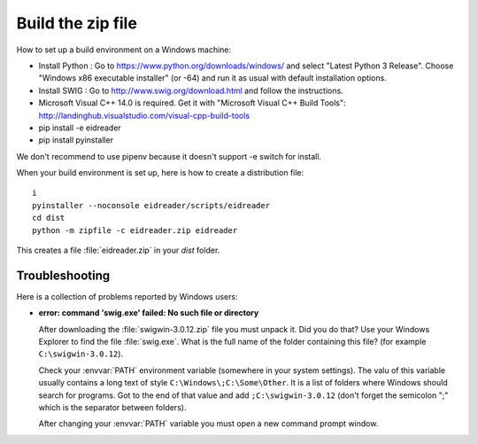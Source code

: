 ==================
Build the zip file
==================

How to set up a build environment on a Windows machine:


- Install Python : Go to https://www.python.org/downloads/windows/ and
  select "Latest Python 3 Release".  Choose "Windows x86 executable
  installer" (or -64) and run it as usual with default installation
  options.
  
- Install SWIG : Go to
  http://www.swig.org/download.html
  and follow the instructions.
  
- Microsoft Visual C++ 14.0 is required. Get it with "Microsoft Visual C++ Build Tools": http://landinghub.visualstudio.com/visual-cpp-build-tools
  
- pip install -e eidreader
- pip install pyinstaller

We don't recommend to use pipenv because it doesn't support -e switch
for install.

When your build environment is set up, here is how to create a
distribution file::

  i  
  pyinstaller --noconsole eidreader/scripts/eidreader
  cd dist
  python -m zipfile -c eidreader.zip eidreader

.. 7z a eidreader eidreader

This creates a file :file:`eidreader.zip` in your `dist` folder.

.. on my machine I then finish the release by saying::

   $ cd /media/luc/01D0AAA1C6A39410/Users/kasutaja/dist
   $ cp eidreader-1.0.3.zip ~/work/eid/docs/dl/
   $ go eid
   $ inv bd pd
 


Troubleshooting
===============

Here is a collection of problems reported by Windows users:
    
- **error: command 'swig.exe' failed: No such file or directory**

  After downloading the :file:`swigwin-3.0.12.zip` file you must
  unpack it.  Did you do that?  Use your Windows Explorer to find the
  file :file:`swig.exe`.  What is the full name of the folder
  containing this file? (for example ``C:\swigwin-3.0.12``).
  
  Check your :envvar:`PATH` environment variable (somewhere in your
  system settings). The valu of this variable usually contains a long
  text of style ``C:\Windows\;C:\Some\Other``.  It is a list of
  folders where Windows should search for programs.  Got to the end of
  that value and add ``;C:\swigwin-3.0.12`` (don't forget the
  semicolon ";" which is the separator between folders).

  After changing your :envvar:`PATH` variable you must open a new
  command prompt window.
